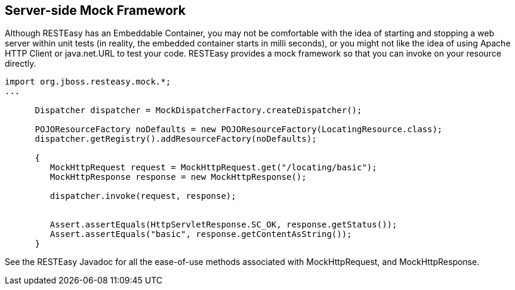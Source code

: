 [[RESTEasy_Server-side_Mock_Framework]]
== Server-side Mock Framework

Although RESTEasy has an Embeddable Container, you may not be
comfortable with the idea of starting and stopping a web server within
unit tests (in reality, the embedded container starts in milli seconds),
or you might not like the idea of using Apache HTTP Client or
java.net.URL to test your code. RESTEasy provides a mock framework so
that you can invoke on your resource directly.

....
import org.jboss.resteasy.mock.*;
...

      Dispatcher dispatcher = MockDispatcherFactory.createDispatcher();

      POJOResourceFactory noDefaults = new POJOResourceFactory(LocatingResource.class);
      dispatcher.getRegistry().addResourceFactory(noDefaults);

      {
         MockHttpRequest request = MockHttpRequest.get("/locating/basic");
         MockHttpResponse response = new MockHttpResponse();

         dispatcher.invoke(request, response);


         Assert.assertEquals(HttpServletResponse.SC_OK, response.getStatus());
         Assert.assertEquals("basic", response.getContentAsString());
      }
....

See the RESTEasy Javadoc for all the ease-of-use methods associated with
MockHttpRequest, and MockHttpResponse.
